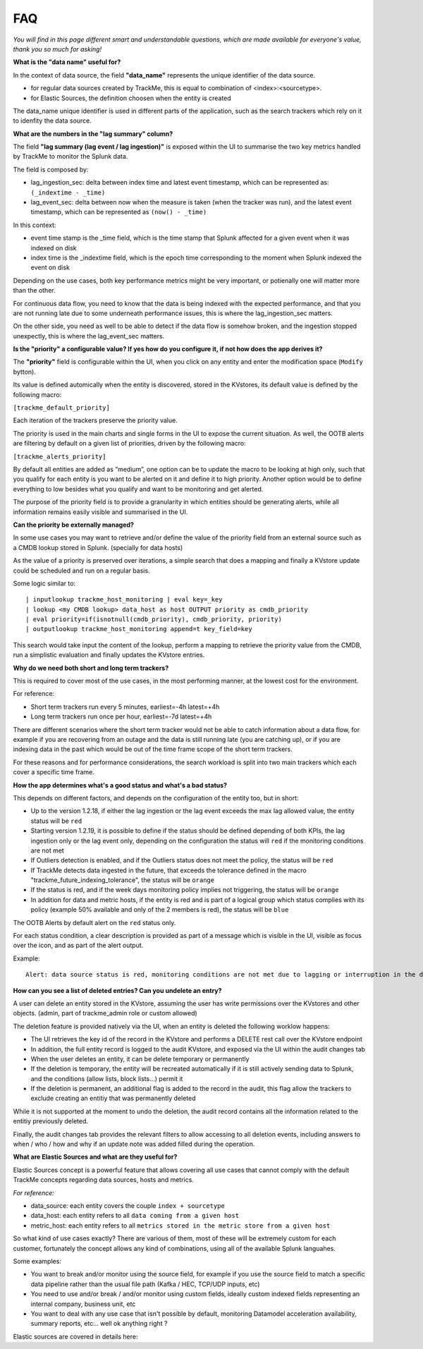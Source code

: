 FAQ
===

*You will find in this page different smart and understandable questions, which are made available for everyone's value, thank you so much for asking!*

**What is the "data name" useful for?**

In the context of data source, the field **"data_name"** represents the unique identifier of the data source.

- for regular data sources created by TrackMe, this is equal to combination of <index>:<sourcetype>.
- for Elastic Sources, the definition choosen when the entity is created

The data_name unique identifier is used in different parts of the application, such as the search trackers which rely on it to idenfity the data source.

**What are the numbers in the "lag summary" column?**

The field **"lag summary (lag event / lag ingestion)"** is exposed within the UI to summarise the two key metrics handled by TrackMe to monitor the Splunk data.

The field is composed by:

- lag_ingestion_sec: delta between index time and latest event timestamp, which can be represented as: ``(_indextime - _time)``
- lag_event_sec: delta between now when the measure is taken (when the tracker was run), and the latest event timestamp, which can be represented as ``(now() - _time)``

In this context:

- event time stamp is the _time field, which is the time stamp that Splunk affected for a given event when it was indexed on disk
- index time is the _indextime field, which is the epoch time corresponding to the moment when Splunk indexed the event on disk

Depending on the use cases, both key performance metrics might be very important, or potienally one will matter more than the other.

For continuous data flow, you need to know that the data is being indexed with the expected performance, and that you are not running late due to some underneath performance issues, this is where the lag_ingestion_sec matters.

On the other side, you need as well to be able to detect if the data flow is somehow broken, and the ingestion stopped unexpectly, this is where the lag_event_sec matters.

**Is the "priority" a configurable value? If yes how do you configure it, if not how does the app derives it?**

The **"priority"** field is configurable within the UI, when you click on any entity and enter the modification space (``Modify`` bytton).

Its value is defined automically when the entity is discovered, stored in the KVstores, its default value is defined by the following macro:

``[trackme_default_priority]``

Each iteration of the trackers preserve the priority value.

The priority is used in the main charts and single forms in the UI to expose the current situation.
As well, the OOTB alerts are filtering by default on a given list of priorities, driven by the following macro:

``[trackme_alerts_priority]``

By default all entities are added as “medium”, one option can be to update the macro to be looking at high only, such that you qualify for each entity is you want to be alerted on it and define it to high priority.
Another option would be to define everything to low besides what you qualify and want to be monitoring and get alerted.

The purpose of the priority field is to provide a granularity in which entities should be generating alerts, while all information remains easily visible and summarised in the UI.

**Can the priority be externally managed?**

In some use cases you may want to retrieve and/or define the value of the priority field from an external source such as a CMDB lookup stored in Splunk. (specially for data hosts)

As the value of a priority is preserved over iterations, a simple search that does a mapping and finally a KVstore update could be scheduled and run on a regular basis.

Some logic similar to:

::

    | inputlookup trackme_host_monitoring | eval key=_key
    | lookup <my CMDB lookup> data_host as host OUTPUT priority as cmdb_priority
    | eval priority=if(isnotnull(cmdb_priority), cmdb_priority, priority)
    | outputlookup trackme_host_monitoring append=t key_field=key

This search would take input the content of the lookup, perform a mapping to retrieve the priority value from the CMDB, run a simplistic evaluation and finally updates the KVstore entries.

**Why do we need both short and long term trackers?**

This is required to cover most of the use cases, in the most performing manner, at the lowest cost for the environment.

For reference:

- Short term trackers run every 5 minutes, earliest=-4h latest=+4h
- Long term trackers run once per hour, earliest=-7d latest=+4h

There are different scenarios where the short term tracker would not be able to catch information about a data flow, for example if you are recovering from an outage and the data is still running late (you are catching up), or if you are indexing data in the past which would be out of the time frame scope of the short term trackers.

For these reasons and for performance considerations, the search workload is split into two main trackers which each cover a specific time frame.

**How the app determines what's a good status and what's a bad status?**

This depends on different factors, and depends on the configuration of the entity too, but in short:

- Up to the version 1.2.18, if either the lag ingestion or the lag event exceeds the max lag allowed value, the entity status will be ``red``
- Starting version 1.2.19, it is possible to define if the status should be defined depending of both KPIs, the lag ingestion only or the lag event only, depending on the configuration the status will ``red`` if the monitoring conditions are not met
- If Outliers detection is enabled, and if the Outliers status does not meet the policy, the status will be ``red``
- If TrackMe detects data ingested in the future, that exceeds the tolerance defined in the macro "trackme_future_indexing_tolerance", the status will be ``orange``
- If the status is red, and if the week days monitoring policy implies not triggering, the status will be ``orange``
- In addition for data and metric hosts, if the entity is red and is part of a logical group which status complies with its policy (example 50% available and only of the 2 members is red), the status will be ``blue``

The OOTB Alerts by default alert on the ``red`` status only.

For each status condition, a clear description is provided as part of a message which is visible in the UI, visible as focus over the icon, and as part of the alert output.

Example:

::

    Alert: data source status is red, monitoring conditions are not met due to lagging or interruption in the data flow, latest data available is 24/07/2020 19:30 (7149 seconds from now) and ingestion latency is approximately 30 seconds, max lag configured is 125 seconds.

**How can you see a list of deleted entries? Can you undelete an entry?**

A user can delete an entity stored in the KVstore, assuming the user has write permissions over the KVstores and other objects. (admin, part of trackme_admin role or custom allowed)

The deletion feature is provided natively via the UI, when an entity is deleted the following worklow happens:

- The UI retrieves the key id of the record in the KVstore and performs a DELETE rest call over the KVstore endpoint
- In addition, the full entity record is logged to the audit KVstore, and exposed via the UI within the audit changes tab
- When the user deletes an entity, it can be delete temporary or permanently
- If the deletion is temporary, the entity will be recreated automatically if it is still actively sending data to Splunk, and the conditions (allow lists, block lists...) permit it
- If the deletion is permanent, an additional flag is added to the record in the audit, this flag allow the trackers to exclude creating an entitiy that was permanently deleted

While it is not supported at the moment to undo the deletion, the audit record contains all the information related to the entitiy previously deleted.

Finally, the audit changes tab provides the relevant filters to allow accessing to all deletion events, including answers to when / who / how and why if an update note was added filled during the operation. 

**What are Elastic Sources and what are they useful for?**

Elastic Sources concept is a powerful feature that allows covering all use cases that cannot comply with the default TrackMe concepts regarding data sources, hosts and metrics.

*For reference:*

- data_source: each entity covers the couple ``index + sourcetype``
- data_host: each entity refers to all ``data coming from a given host``
- metric_host: each entity refers to all ``metrics stored in the metric store from a given host``

So what kind of use cases exactly? There are various of them, most of these will be extremely custom for each customer, fortunately the concept allows any kind of combinations, using all of the available Splunk languahes.

Some examples:

- You want to break and/or monitor using the source field, for example if you use the source field to match a specific data pipeline rather than the usual file path (Kafka / HEC, TCP/UDP inputs, etc)
- You need to use and/or break / and/or monitor using custom fields, ideally custom indexed fields representing an internal company, business unit, etc
- You want to deal with any use case that isn't possible by default, monitoring Datamodel acceleration availability, summary reports, etc... well ok anything right ?

Elastic sources are covered in details here:
